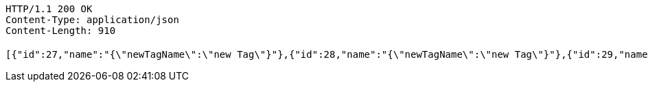 [source,http,options="nowrap"]
----
HTTP/1.1 200 OK
Content-Type: application/json
Content-Length: 910

[{"id":27,"name":"{\"newTagName\":\"new Tag\"}"},{"id":28,"name":"{\"newTagName\":\"new Tag\"}"},{"id":29,"name":"{\"newTagName\":\"new Tag\"}"},{"id":30,"name":"{\"newTagName\":\"new Tag\"}"},{"id":31,"name":"{\"newTagName\":\"new Tag\"}"},{"id":32,"name":"{\"newTagName\":\"new Tag\"}"},{"id":33,"name":"{\"newTagName\":\"new Tag\"}"},{"id":34,"name":"{\"newTagName\":\"new Tag\"}"},{"id":35,"name":"{\"newTagName\":\"new Tag\"}"},{"id":36,"name":"{\"newTagName\":\"new Tag\"}"},{"id":37,"name":"{\"newTagName\":\"new Tag\"}"},{"id":38,"name":"{\"newTagName\":\"new Tag\"}"},{"id":39,"name":"New Tag New tee New jeans"},{"id":40,"name":"수정"},{"id":41,"name":"{\"newTagName\":\"new Tag\"}"},{"id":42,"name":"{\"newTagName\":\"new Tag\"}"},{"id":43,"name":"{\"newTagName\":\"new Tag\"}"},{"id":45,"name":"{\"newTagName\":\"new Tag\"}"},{"id":46,"name":"{\"newTagName\":\"new Tag\"}"},{"id":47,"name":"hi"}]
----